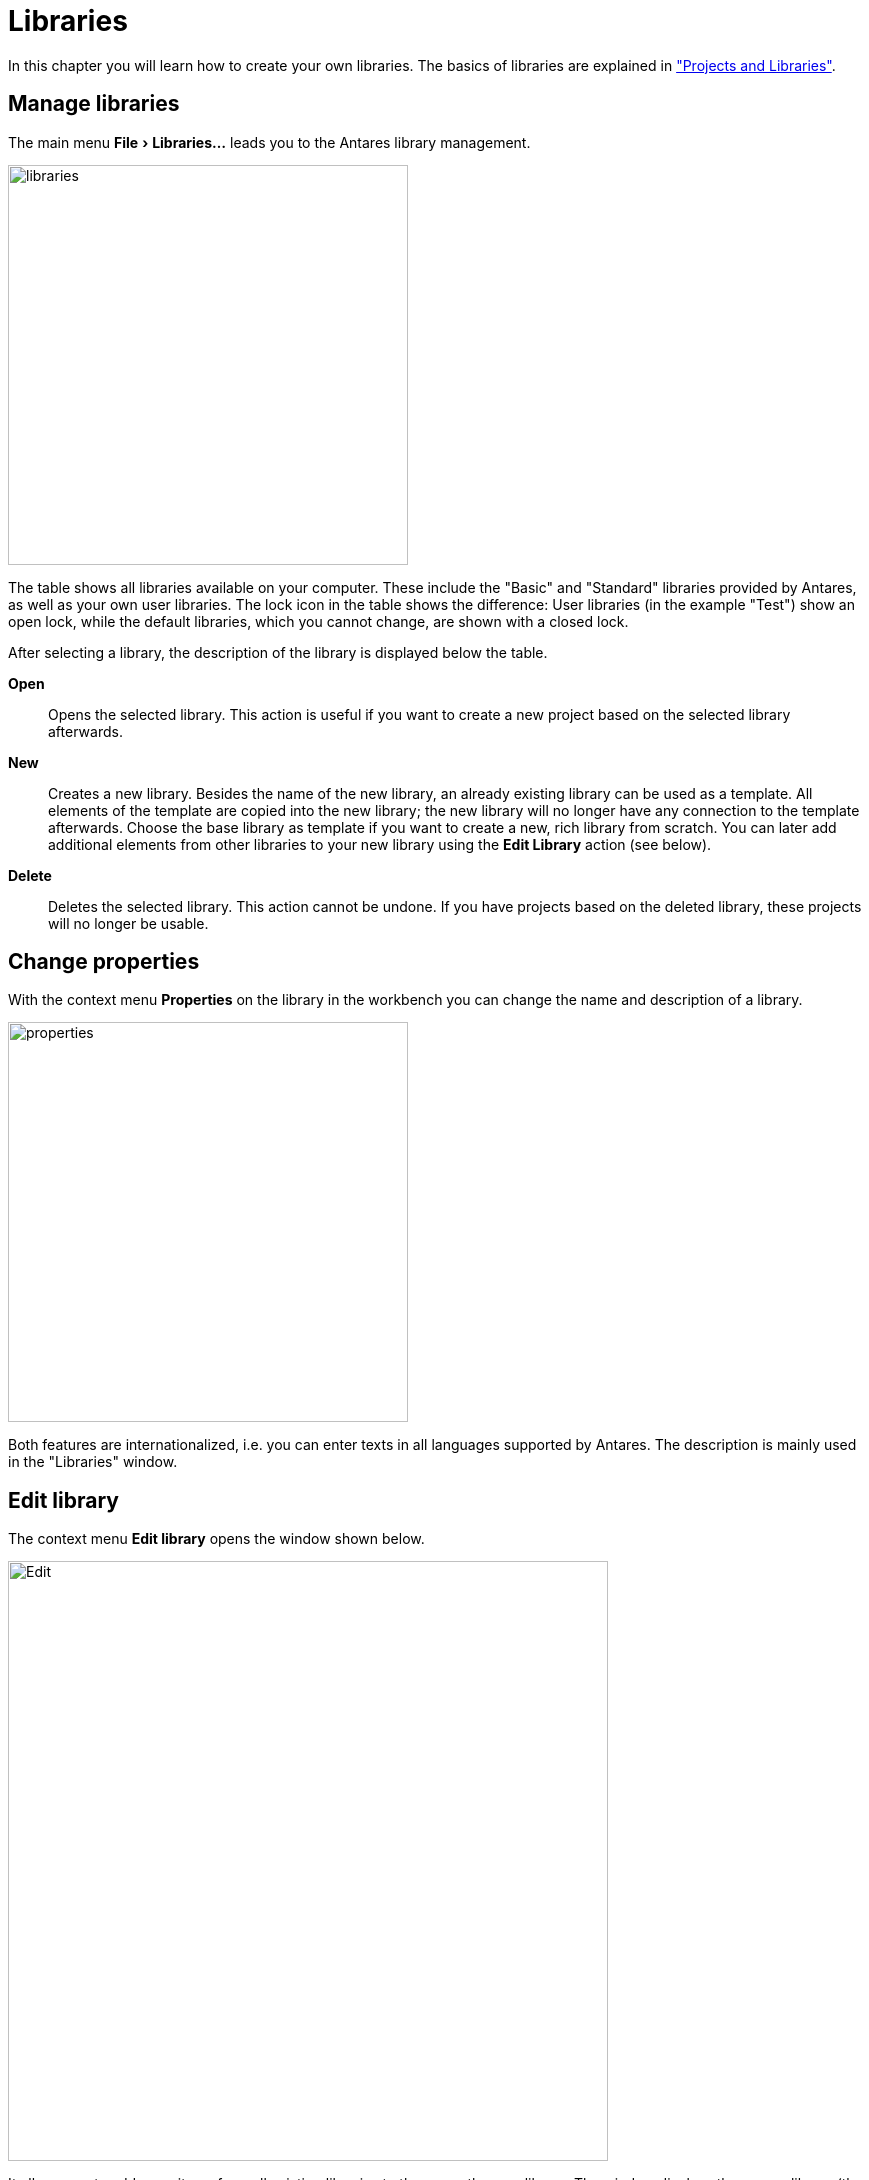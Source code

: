 = Libraries
:experimental:
:page-layout: single
:page-sidebar: { nav: "manual" }
:page-liquid:
:page-permalink: /user-manual/english/projects-libraries/libraries

In this chapter you will learn how to create your own libraries. The basics of libraries are explained in <<{{site.basedir}}/user-manual/english/projects-libraries/projects-libraries.adoc#, "Projects and Libraries">>.

== Manage libraries

The main menu menu:File[Libraries...] leads you to the Antares library management.

image::user-manual/projects-libraries/libraries-sample-en.png[libraries,400,align="center"]

The table shows all libraries available on your computer. These include the "Basic" and "Standard" libraries provided by Antares, as well as your own user libraries. The lock icon in the table shows the difference: User libraries (in the example "Test") show an open lock, while the default libraries, which you cannot change, are shown with a closed lock.

After selecting a library, the description of the library is displayed below the table.

btn:[Open]:: Opens the selected library. This action is useful if you want to create a new project based on the selected library afterwards.

btn:[New]:: Creates a new library. Besides the name of the new library, an already existing library can be used as a template. All elements of the template are copied into the new library; the new library will no longer have any connection to the template afterwards. Choose the base library as template if you want to create a new, rich library from scratch. You can later add additional elements from other libraries to your new library using the menu:Edit Library[] action (see below).

btn:[Delete]:: Deletes the selected library. This action cannot be undone. If you have projects based on the deleted library, these projects will no longer be usable.

== Change properties

With the context menu menu:Properties[] on the library in the workbench you can change the name and description of a library.

image::user-manual/projects-libraries/libraries-attributes-en.png[properties,400,align="center"]

Both features are internationalized, i.e. you can enter texts in all languages supported by Antares. The description is mainly used in the "Libraries" window.

== Edit library

The context menu menu:Edit library[] opens the window shown below.

image::user-manual/projects-libraries/libraries-edit-en.png[Edit,600,align="center"]

It allows you to add more items from all existing libraries to the currently open library. The window displays the source library (the library from which components are fetched) on the left and the target library (the library to which components are added) on the right. Select the source library from the Source drop-down list. Open the directories in the source library, select the component to be added, and press the button between the two windows to copy the selected component. The component will be copied to the directory selected in the target library.

In the example, the "Half Adder" of the Standard library has been copied to the "Arithmetic" directory of the current "Test" library.